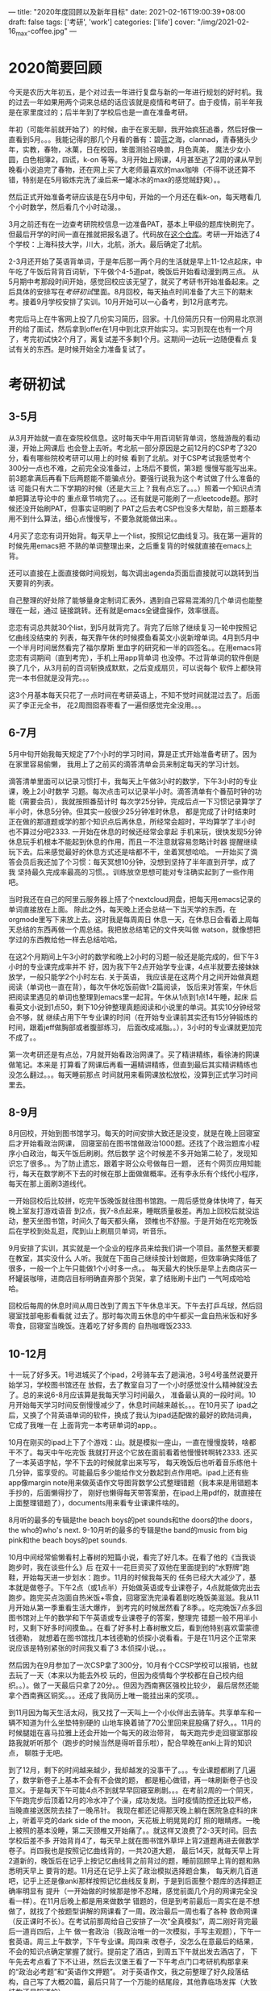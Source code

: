 ---
title: "2020年度回顾以及新年目标"
date: 2021-02-16T19:00:39+08:00
draft: false
tags: ['考研', 'work']
categories: ['life']
cover: "/img/2021-02-16_max-coffee.jpg"
---
* 2020简要回顾
  今天是农历大年初五，是个对过去一年进行复盘与新的一年进行规划的好时机。我的过去一年如果用两个词来总结的话应该就是疫情和考研了。由于疫情，前半年我是在家里度过的；后半年到了学校后也是一直在准备考研。

  年初（可能年前就开始了）的时候，由于在家无聊，我开始疯狂追番，然后好像一直看到5月。。。我能记得的那几个月看的番有：碧蓝之海，clannad，青春猪头少年，实教，春物，冰菓，日在校园，笨蛋测验召唤兽，月色真美，
  魔法少女小圆，白色相簿2，四谎，k-on 等等。3月开始上网课，4月甚至逃了2周的课从早到晚看小说追完了春物，还在网上买了大老师最喜欢的max咖啡（不得不说还算不错，特别是在5月锻炼完洗了澡后来一罐冰冰的max的感觉贼舒爽）。。

  然后正式开始准备考研应该是在5月中旬，开始的一个月还在看k-on，每天瞎看几个小时数学，然后看几个小时动漫。。

  [[/img/2021-02-16_max-coffee.jpg]]

  3月之前还有在一边查考研院校信息一边准备PAT，基本上甲级的题库快刷完了。但最后开学的时间一直在推就把报名退了。代码放在[[https://github.com/Iluvata/PAT-Advanced-Level-Practice.git][这个仓库]]。考研一开始选了4个学校：上海科技大学，川大，北航，浙大。最后确定了北航。

  2-3月还开始了英语背单词，于是年后那一两个月的生活就是早上11-12点起床，中午吃了午饭后背背百词斩，下午做个4-5道pat，晚饭后开始看动漫到两三点。
  从5月期中考那段时间开始，感觉回校应该无望了，就买了考研书开始准备起来。之后具体的安排写在[[考研初试]]里面。8月回校，每天抽点时间准备了大三下的期末考。接着9月学校安排了实训。10月开始可以一心备考，到12月底考完。

  考完后马上在牛客网上投了几份实习简历，回家。十几份简历只有一份网易北京测开的给了面试，然后拿到offer在1月中到北京开始实习。实习到现在也有一个月了，考完初试快2个月了，离复试差不多剩1个月。这期间一边玩一边随便看点
  复试有关的东西。是时候开始全力准备复试了。
* 考研初试
** 3-5月
   从3月开始就一直在查院校信息。这时每天中午用百词斩背单词，悠哉游哉的看动漫，开始上网课后
   也会登上去听。考北航一部分原因是之前12月的CSP考了320分，看有哪些院校考研可以用上的时候
   看到了北航。对于CSP考试我感觉考个300分一点也不难，之前完全没准备过，上场后不要慌，第3题
   慢慢写能写出来。前3题拿满后再看下后两题能不能骗点分。要强行说我为这个考试做了什么准备的话
   可能只有大二下学期的时候（还是大三上？我有点忘了。。。）照着一个知识点清单把算法导论中的
   重点章节啃完了。。。还有就是可能刷了一点leetcode题。那时候还没开始刷PAT，但事实证明刷了
   PAT之后去考CSP也没多大帮助，前三题基本用不到什么算法，细心点慢慢写，不要急就能做出来。。
   
   4月买了恋恋有词开始背。每天早上一个list，按照记忆曲线复习。我在第一遍背的时候先用emacs把
   不熟的单词整理出来，之后重复背的时候就直接在emacs上背。
   
   [[/img/2021-03-25_vocab.png]]
   
   还可以直接在上面直接做时间规划，每次调出agenda页面后直接就可以跳转到当天要背的列表。

   [[/img/2021-03-25_emacs-words.png]]
   
   自己整理的好处除了能够量身定制词汇表外，遇到自己容易混淆的几个单词也能整理在一起，通过
   链接跳转。还有就是emacs全键盘操作，效率很高。

   恋恋有词总共就30个list，到5月就背完了。背完了后除了继续复习一轮中按照记忆曲线没结束的
   列表，每天靠午休的时候摸鱼看英文小说新增单词。4月到5月中一个半月时间居然看完了福尔摩斯
   里血字的研究和一半的四签名。。在用emacs背恋恋有词期间（直到考完），手机上用app背单词
   也没停。不过背单词的软件倒是换了几个，从3月前的百词斩换成默默，之后变成扇贝，可以说每个
   软件上都快背完一本书但就是没背完。。。

   这3个月基本每天只花了一点时间在考研英语上，不知不觉时间就混过去了。后面买了李正元全书，
   花2周囫囵吞枣看了一遍但感觉完全没用。。。
** 6-7月
   5月中旬开始我每天规定了7个小时的学习时间，算是正式开始准备考研了。因为在家里容易偷懒，
   我用上了之前买的滴答清单会员来制定每天的学习计划。

   [[/img/2021-03-27_ticktok.jpg]]

   滴答清单里面可以记录习惯打卡，我每天上午做3小时的数学，下午3小时的专业课，晚上2小时数学
   习题。每次点击可以记录半小时。滴答清单有个番茄时钟的功能（需要会员），我就按照番茄计时
   每次学25分钟，完成后点一下习惯记录算学了半小时，休息5分钟。但其实一般很少25分钟准时休息，
   都是完成了计时结束时正在做的那道题或学的那个知识点后再休息，所经常会超时，平均算学了半小时
   也不算过分吧2333. 一开始在休息的时候还经常会拿起
   手机来玩，很快发现5分钟休息玩手机根本不能起到休息的作用，而且一不注意就容易忽略计时器
   提醒继续玩下去。后来感觉最好的休息方式还是啥都不干，坐着冥想哈哈。
   一开始买了滴答会员后我还加了个习惯：每天冥想10分钟，没想到坚持了半年直到开学，成了我
   坚持最久完成率最高的习惯。。训练放空思想可能对专注确实起到了一些作用吧。

   当时我还在自己的阿里云服务器上搭了个nextcloud网盘，把每天用emacs记录的单词直接放在上面。
   除此之外，每天晚上还会总结一下当天学的东西，在orgmode里写下来放上去。这时我是每周周日
   休息一天，在休息日会看着上周每天总结的东西再做一个周总结。我把放总结笔记的文件夹叫做
   watson，就像想把学过的东西教给他一样去总结哈哈。

   [[/img/2021-03-27_summary.jpg]]
   
   在这2个月期间上午3小时的数学和晚上2小时的习题一般还是能完成的，但下午3小时的专业课完成率并不
   好，因为我下午2点开始学专业课，4点半就要去接妹妹放学，一般只能学2个小时左右. 关于英语，
   我应该是在这两个月之间开始做真题阅读（单词也一直在背），每次午休吃饭前做1-2篇阅读，
   饭后来对答案，午休后把阅读里遇见的单词也整理到emacs里一起背。午休从1点到1点14午睡，起床
   后看英文小说到1点50，剩下10分钟整理真题阅读和小说里的单词。其实10分钟经常会不够，就
   继续占用下午专业课的时间（在开始专业课前其实还有15分钟锻炼的时间，跟着jeff做胸部或者腹部练习，
   后面改成减脂。。），3小时的专业课就更加完不成了。。
   
   第一次考研还是有点怂，7月就开始看政治网课了。买了精讲精练，看徐涛的网课做笔记。本来是
   打算看了网课后再看一遍精讲精练，但直到最后其实精讲精练也没怎么翻过。。。每天睡前那点
   时间就用来看网课放松放松，没算到正式学习时间里去。
   
** 8-9月
   8月回校，开始到图书馆学习。每天的时间安排大致还是没变，就是在晚上回寝室后才开始看政治网课，
   回寝室前在图书馆做政治1000题。还找了个政治题库小程序小白政治，每天午饭后刷刷。然后数学
   这个时候差不多开始第二轮了，发现知识忘了很多。。为了防止遗忘，跟着宇哥公众号做每日一题，
   还有个网页应用知能行，每天在数学刷不下去的时候在那上面做做概率。还有李永乐有个线代小程序，
   每天在那上面刷3道线代。

   一开始回校后比较拼，吃完午饭晚饭就往图书馆跑。一周后感觉身体快垮了，每天晚上室友打游戏语音
   到2点，我7-8点起来，睡眠质量极差。再加上回校后就没运动，整天坐图书馆，时间久了每天都头痛，
   颈椎也不舒服。于是开始在吃完晚饭后在学校到处乱逛，爬到山上刷扇贝单词，听音乐。

   9月安排了实训，其实就是一个企业的程序员来给我们讲一个项目。虽然整天都要在教室，其实没什么
   人听。我就在下面自己继续按计划做题，但效率确实降低了很多，一般一个上午只能做1个小时多一点。。
   每天最大的快乐是早上去商店买一杯罐装咖啡，进商店目标明确直奔那个货架，拿了结账刷卡出门
   一气呵成哈哈哈。

   回校后每周的休息时间从周日改到了周五下午休息半天。下午去打乒乓球，然后回寝室找部电影看看就
   过去了。那时每次周五休息的中午都买一盒自热米饭和好多零食，回寝室当晚饭。连着吃了好多周的
   自热咖喱饭2333.
** 10-12月
   十一玩了好多天。1号进城买了个ipad，2号骑车去了趟滇池，3号4号虽然说要开始学习，学校图书馆还在
   放假，去了教室自习了一个小时感觉没什么精神就没去了。总的来说6-8月应该算是我每天学习时间最久，
   准备最认真的一段时间。10月开始每天学习时间反倒慢慢减少了，休息时间越来越长。。。在10月买了
   ipad之后，又换了个背英语单词的软件，换成了我认为ipad适配做的最好的欧陆词典，它成了我唯一在
   上面背完一本考研单词的app。。
   
   10月在刚买的ipad上下了个游戏：山。就是模拟一座山，一直在慢慢旋转，啥都干不了。每天中午吃完饭
   我就打开这个它放在面前看着他慢慢转啊转2333. 还买了一本英语字帖，学不下去的时候就拿出来写写，
   每天晚饭后也听着音乐练他十几分钟，蛮享受的。可能最后多少能给作文分数起到点作用吧。ipad上还有些
   app像margin note用来做英语作文导图背数学公式整理错题（我本来是用错题本手抄的，后面懒得抄了，
   刚好也懒得每天带答案册，在ipad上用pdf的，就直接在上面整理错题了），documents用来看专业课课件啥的。

   [[/img/2021-03-29_margin.png]]
   
   8月听的最多的专辑是the beach boys的pet sounds和the doors的the doors，the who的who's next.
   9-10月听的最多的专辑是the band的music from big pink和the beach boys的pet sounds.
   
   [[/img/2021-03-29_big-pink.png]]
   
   10月中间经常偷懒看村上春树的短篇小说，看完了好几本。在看了他的《当我谈跑步时，我在谈些什么》后
   在双十一花巨资买了双他在里面提到的“水野牌”跑鞋，开始每天进一步划水：跑步。11月的时候我每天的
   任务已经大大减少了，基本就是做卷子。下午2点（或1点半）开始做英语或专业课卷子，4点就能做完出去
   跑步。跑完买点泡面自热米饭+零食，回寝室洗完澡看着剧吃晚饭美滋滋。我从11月开始从第一季重看生活大爆炸，
   到考完的时候居然看了8季。。吃完晚饭7点多回图书馆对上午的数学和下午英语或专业课卷子的答案，整理完
   错题一般不用半小时，又剩下好多时间摸鱼。。在看了好多村上春树散文后，看到他特别喜欢雷蒙德钱德勒，
   就想着在图书馆找几本钱德勒的侦探小说看看。于是在11月这个正常来说应该是特别紧张的时间我又看了3
   本侦探小说。。。
   
   [[/img/2021-03-29_running.png]]
   
   然后因为在9月参加了一次CSP拿了300分，10月有个CCSP学校可以报销，也就去玩了一天（本来以为能去外校
   玩的，但因为疫情每个学校都在自己校内组织。。）。做了一天最后只拿了20分。。但因为西南赛区强校比较少，
   最后居然还能拿个西南赛区铜奖。。。还成了我简历上唯一能挂出来的奖项。。
   
   到11月因为每天生活太闷，我又找了一天叫上一个小伙伴出去骑车。共享单车和一辆不知道为什么坐垫特别硬的
   山地车换着骑了70公里回来屁股痛了好久。。11月的时候腿姐在喜马拉雅上还会开始一个每天的政治带背，
   每天跑完步走回寝室那段路我就听听那个（跑步的时候当然是得听音乐啦），配合早晚在anki上背的知识点，
   聊胜于无吧。
   
   到了12月，剩下的时间越来越少，我却越发的没事干了。。。专业课题都刷了几遍了，数学新卷子上基本不会有不会做的题，
   都是粗心做错，再一味刷新卷子也没意义。于是每天下午可能4点不到就早早回寝室刷剧。。。在考前2周的一个阴天，
   下午跑完步后顶着12月的冷水冲了个澡，成功发烧。当时疫情防控还比较严格，当晚直接送医院去挂了一晚吊针。
   我现在都还记得那天晚上躺在医院急症科的床上，听着平克的dark side of the moon，天花板上明晃晃的灯
   照的眼睛疼。一晚上被照的基本没睡，第二天颈椎又开始痛了。。就这样又浪费了2-3天时间。回去学校后差不多
   开始背肖4了，每天早上就在图书馆外草坪上背2道题再进去做数学卷子。肖四我也是按照记忆曲线背的，一共20道大题，
   最后14天，就每天早上背2道新的，晚饭后在记乎上按记忆曲线背之前背过的题，睡前回顾早上背的题和熟悉明天早上
   要背的题。11月还在记乎上买了政治模拟选择题合集，
   每天刷几百道吧，记乎上还是像anki那样按照记忆曲线反复刷，于是到后面整个题库的选择题正确率明显有
   提升（一开始做的时候那是惨不忍睹，感觉前面几个月的网课完全没看一样）。在11月后晚上都是用来做数学
   错题的，但是到考前最后一周实在是不想做了，就找了个按题型讲解的网课看了一周。政治最后一周也看了各种
   救命网课（反正课时不长）。在考试前那周给自己安排了一次“全真模拟”，周二刚好背完最后一道肖四后，上午
   做一套政治（我政治唯一的一次模拟，手写主观题），下午一套英语。周三上午数学，下午专业课。周四来
   改卷子，没怎么在意最后的结果，不会的知识点确定掌握了就行。提前定了酒店，到周五下午就出发去酒店了，
   下午先去考点看了下不让进，然后去汉堡王看了一下午考点门口考研机构那拿来的“政治必考题”和“英语作文押题”。
   对于英语作文，我之前整理了好久段落结构，自己写了大概20篇，最后只背了一个万能的结尾段，其他靠临场发挥（大致结构还是知道的）。
   
   周五晚上到了酒店。当天是12月25号，就放了平 克劳斯贝的White Christmas，结果晚上该睡觉的时候满脑子jingle
   bell jingle bell，mele kalikimaka，似乎一晚上都没睡。。
   周六终于正式上战场了。我本来想当天早上附近应该会有早点店吧，结果6点多骑着车在方圆3公里绕了一圈，屁都没有。。
   连特地骑过去的肯德基都没到供应早餐时间。。昆明人真是懒啊呵呵呵。最后饿着肚子考了政治。出来他们说
   肖大爷全押中了，我却没啥感觉，感觉好像有几道题稍微有些不一样。。。中午去附近的肯德基吃了顿小龙虾嫩牛五方。
   下午英语在做的时候倒是确实感觉稍微有点难，翻译瞎搞，前面翻点后面翻点。。出来看网上一片哀嚎，我还是没啥
   感觉，甚至有点想笑。碰到了同学，一起去吃了麦当劳。他回学校后我自己去逛了超市，因为是第一次看到，比较好奇，买了盒蓝纹奶酪。
   我以为我对奶酪的喜爱程度能让我接受这玩意儿，但吃了一口后感觉这口感真的一言难尽。。像是吃了一口的蛆。。
   又是几乎一晚没睡。。
   
   第二天早饭吃了昨天在超市买的土司和牛奶。上考场后发现我们考场考清华的两个都弃考了，可能昨天的英语确实有点杀伤力？
   数学做着感觉确实和模拟题差不多，没特别顺。最后的概率大题一开始还完全做错了，改了好多。还有道线代填空，一开始完全
   没思路，但是在880做到过几乎一样的，最后好歹想起来了。最后一道概率选择的知识点也没复习到，强行分析，出考场的
   时候还自信满满的跟同学分析那道题，最后还是错了2333. 午饭和同学一起吃的米线。他吃完还在外面小摊上点了个锅盔，
   等的可急死我了，到考场路程十多分钟，剩半小时进考场的时候还在等锅盔。。最后一场专业课，题目中规中矩，几个填空
   选择考的知识点很偏，有点恶心（那几题我果然错了）。但考试的形式我以前没见过，是一个信封，里面只有一张试卷。
   做完后试卷和答题纸一起放进去。考场监考老师说有的学校信封有内舌，可以直接把外面的封条割掉。我割了好半条才
   确认北航的信封并没有内舌。最后交卷的时候我封完信封后老师跟我说我这样封不行，有缺口。于是撕开重新折了后再
   封。弄到最后我成了最后出考场的。。
   
   考完后慢慢走回旅馆，拿上行李后想了想也没地方去，直接回学校了。本以为考完后会很兴奋，但事实上却蛮
   空虚的，有点像《毕业生》最后的镜头里的男主。在学校躺了几天，找人一起去了次游乐园，就回家了。
* 实习
  考完后虽然马上投了简历，但其实面试啥的什么都没准备。。岗位也是乱投的，最后感觉应该就安全岗和测开岗比较对我胃口。玩了半个月突然收到电话说明天面试，熬夜找了各种面经，把软件测试课ppt复习了一遍，整理了一份[[/docs/01-08面试.org][面试资料]]。
  没想到一面没怎么问测试，反倒问了好多编程语言（我说我会的是c++）、面向对象的东西。我基本快忘完了，靠着久远的记忆说出来一些。算法也只让写了一个反转链表。一面完我以为没了，就算能进二面也要等几天，就又开始放松。
  没想到当天下午打来电话通知明天早上二面，又开始找资料。。。我整理了一份[[/docs/01-14面试.org][我的面经]]。

  之后是拿到了offer，1月14入职。入职后在测试组做测试，每天没多少任务。分来了需求就写写case，执行case，没怎么用到工具和编程。感觉有点水，但好歹干完3个月，并且认真复习复试吧。
* 复试准备
  说实话虽然对了答案，但是能不能进复试我心里基本上是一点都没底的。根据考完后对的答案，我数学大概120，英语和政治客观题都是扣了大概10分左右，政治可能更多些。专业课估不了分，但我考试时候不清楚的几个点应该都错了，大概至少少了10分。

  数学我一道大题符号错了，我估的是那道小问分扣光。错了一个选择一个填空扣10分。好像还错了一道大题。我觉得最后100-130都有可能（130不太可能吧。。。） 英语作文自我感觉还行，但翻译基本瞎翻，估计50-80分。政治主观题写满了，虽然
  我认为有的原理都写了，但还是抄了一大堆材料，完全不知道怎么估分。。就算40-70吧。专业课算90-120？这样最后估出来应该是280-400。。。TM和没估一样。
  然后就一直没什么动力复习复试，也不知道从哪里着手复习（我机试准备用csp抵）。
** 机试
   是打算用csp抵分的，但是前几天群里看到有效期好像是一年，准备用大三上成绩的我菊花一紧（大四9月也考了一次，但是没前一次好，并且语言显示的是all，不知道能不能用），想着还是应该准备下的。就算最后还是抵了，但如果算法和数据结构
   不复习，面试被问到也肯定gg。这两周B站找了个数据结构的视频有空看，但是不做习题还是没啥用。翻了下《算法笔记》，里面就是一道一道题，硬去做的话效率也不高。好在我之前准备PAT的时候每题的[[https://github.com/Iluvata/PAT-Advanced-Level-Practice.git][代码和感悟]]都还留着，还在微软TO DO上按
   专题把一些题目分了类。之后就按之前的记录再刷一遍吧，把每个专题的知识点在博客上整理下。然后还是要刷下北航的机试真题。
** 面试
   到北京后我一开始还看了一些视频，跟着一个nand2tetris的课从与非门开始搭了一个计算机硬件部分。每天上班前看一点那本英文的离散数学。还下了本GEB当小说看。后面随着面试时间越来越近，感觉不能再这样漫无目的的乱学了。
   但面试的问题过于广泛，没办法找一本书来系统的复习。后面我想到一种好办法：写博客。把每门有可能被问到的课程的重点整理成博客。在临近复试的最后几天，写博客也来不及了。就直接在笔记本上写写每门课的知识点整理一下。
